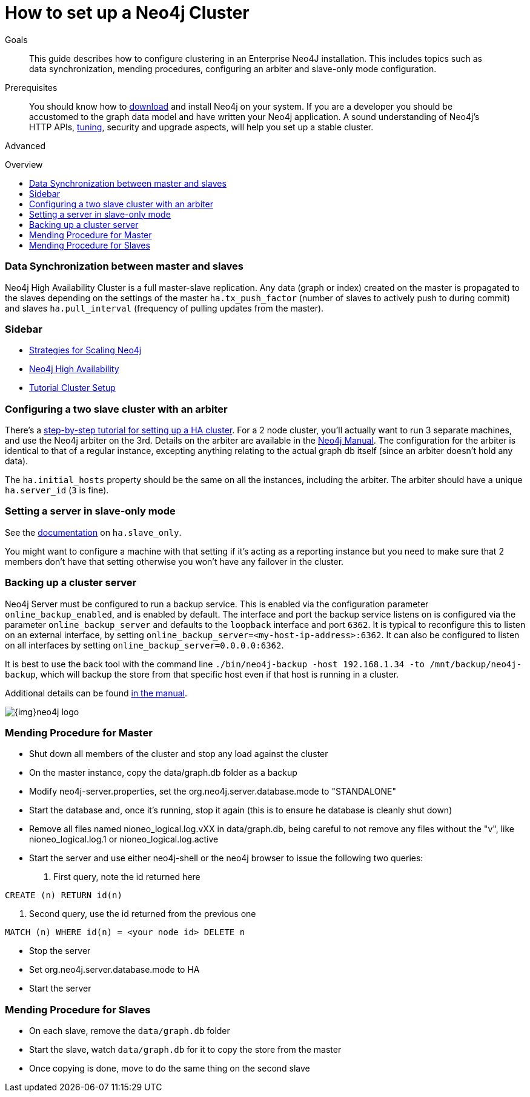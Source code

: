 = How to set up a Neo4j Cluster
:level: Advanced
:toc:
:toc-placement!:
:toc-title: Overview
:toclevels: 1
:section: Neo4j in Production

.Goals
[abstract]
This guide describes how to configure clustering in an Enterprise Neo4J installation. 
This includes topics such as data synchronization, mending procedures, configuring an arbiter and slave-only mode configuration. 

.Prerequisites
[abstract]
You should know how to link:/download[download] and install Neo4j on your system. 
If you are a developer you should be accustomed to the graph data model and have written your Neo4j application. 
A sound understanding of Neo4j's HTTP APIs, link:../guide-performance-tuning[tuning], security and upgrade aspects, will help you set up a stable cluster.

[role=expertise]
{level}

toc::[]

=== Data Synchronization between master and slaves

Neo4j High Availability Cluster is a full master-slave replication. 
Any data (graph or index) created on the master is propagated to the slaves depending on the settings of the master `ha.tx_push_factor` (number of slaves to actively push to during commit) and slaves `ha.pull_interval` (frequency of pulling updates from the master).

[role=side-nav]
=== Sidebar

* http://jimwebber.org/2011/03/strategies-for-scaling-neo4j/[Strategies for Scaling Neo4j,role=blog]
* http://docs.neo4j.org/chunked/stable/ha.html[Neo4j High Availability,role=docs]
* http://docs.neo4j.org/chunked/stable/ha-setup-tutorial.html[Tutorial Cluster Setup,role=docs]

=== Configuring a two slave cluster with an arbiter

There's a http://docs.neo4j.org/chunked/stable/ha-setup-tutorial.html[step-by-step tutorial for setting up a HA cluster]. 
For a 2 node cluster, you'll actually want to run 3 separate machines, and use the Neo4j arbiter on the 3rd. 
Details on the arbiter are available in the http://docs.neo4j.org/chunked/stable/arbiter-instances.html[Neo4j Manual]. 
The configuration for the arbiter is identical to that of a regular instance, excepting anything relating to the actual graph db itself (since an arbiter doesn't hold any data).

The `ha.initial_hosts` property should be the same on all the instances, including the arbiter. 
The arbiter should have a unique `ha.server_id` (`3` is fine).

=== Setting a server in slave-only mode

See the http://docs.neo4j.org/chunked/stable/ha-configuration.html[documentation] on `ha.slave_only`.

You might want to configure a machine with that setting if it’s acting as a reporting instance but you need to make sure that 2 members don’t have that setting otherwise you won’t have any failover in the cluster.

=== Backing up a cluster server

Neo4j Server must be configured to run a backup service. 
This is enabled via the configuration parameter `online_backup_enabled`, and is enabled by default. 
The interface and port the backup service listens on is configured via the parameter `online_backup_server` and defaults to the `loopback` interface and port `6362`.
It is typical to reconfigure this to listen on an external interface, by setting `online_backup_server=<my-host-ip-address>:6362`. 
It can also be configured to listen on all interfaces by setting `online_backup_server=0.0.0.0:6362`.

It is best to use the back tool with the command line `./bin/neo4j-backup -host 192.168.1.34 -to /mnt/backup/neo4j-backup`, which will backup the store from that specific host even if that host is running in a cluster. 

Additional details can be found http://docs.neo4j.org/chunked/stable/backup-introduction.html[in the manual].

image::{img}neo4j-logo.png[]

=== Mending Procedure for Master

* Shut down all members of the cluster and stop any load against the cluster
* On the master instance, copy the data/graph.db folder as a backup
* Modify neo4j-server.properties, set the org.neo4j.server.database.mode to "STANDALONE"
* Start the database and, once it's running, stop it again (this is to ensure he database is cleanly shut down)
* Remove all files named nioneo_logical.log.vXX in data/graph.db, being careful to not remove any files without the "v", like nioneo_logical.log.1 or nioneo_logical.log.active
* Start the server and use either neo4j-shell or the neo4j browser to issue the following two queries:

. First query, note the id returned here

[source,cypher]
----
CREATE (n) RETURN id(n)
----

. Second query, use the id returned from the previous one

[source,cypher]
----
MATCH (n) WHERE id(n) = <your node id> DELETE n
----

* Stop the server
* Set org.neo4j.server.database.mode to HA
* Start the server

===  Mending Procedure for Slaves
* On each slave, remove the `data/graph.db` folder
* Start the slave, watch `data/graph.db` for it to copy the store from the master
* Once copying is done, move to do the same thing on the second slave

